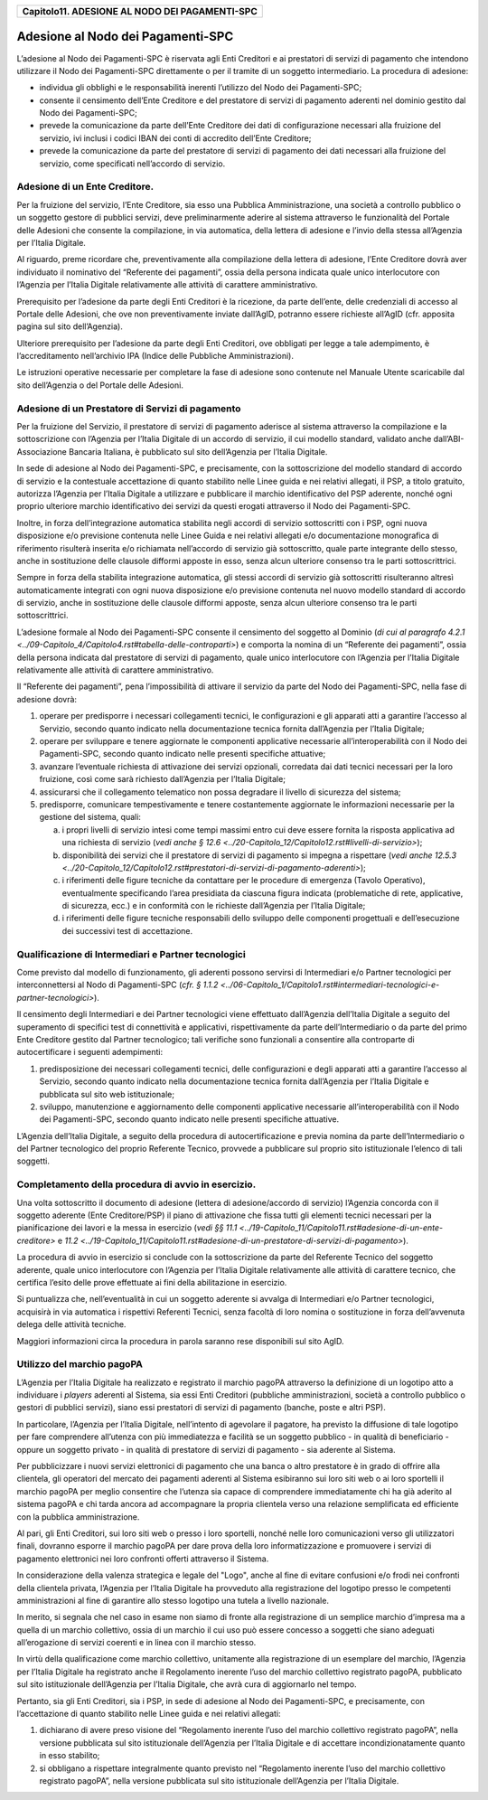﻿
|AGID_logo_carta_intestata-02.png|

+----------------------------------------------------+
| **Capitolo11. ADESIONE AL NODO DEI PAGAMENTI-SPC** |
+----------------------------------------------------+

Adesione al Nodo dei Pagamenti-SPC
==================================

L’adesione al Nodo dei Pagamenti-SPC è riservata agli Enti Creditori e
ai prestatori di servizi di pagamento che intendono utilizzare il Nodo
dei Pagamenti-SPC direttamente o per il tramite di un soggetto
intermediario. La procedura di adesione:

-  individua gli obblighi e le responsabilità inerenti l’utilizzo del
   Nodo dei Pagamenti-SPC;

-  consente il censimento dell’Ente Creditore e del prestatore di
   servizi di pagamento aderenti nel dominio gestito dal Nodo dei
   Pagamenti-SPC;

-  prevede la comunicazione da parte dell’Ente Creditore dei dati di
   configurazione necessari alla fruizione del servizio, ivi inclusi
   i codici IBAN dei conti di accredito dell’Ente Creditore;

-  prevede la comunicazione da parte del prestatore di servizi di
   pagamento dei dati necessari alla fruizione del servizio, come
   specificati nell’accordo di servizio.

.. _adesione-di-un-ente-creditore:

Adesione di un Ente Creditore.
------------------------------

Per la fruizione del servizio, l’Ente Creditore, sia esso una Pubblica
Amministrazione, una società a controllo pubblico o un soggetto gestore
di pubblici servizi, deve preliminarmente aderire al sistema attraverso
le funzionalità del Portale delle Adesioni che consente la compilazione,
in via automatica, della lettera di adesione e l’invio della stessa
all’Agenzia per l’Italia Digitale.

Al riguardo, preme ricordare che, preventivamente alla compilazione
della lettera di adesione, l’Ente Creditore dovrà aver individuato il
nominativo del “Referente dei pagamenti”, ossia della persona indicata
quale unico interlocutore con l’Agenzia per l’Italia Digitale
relativamente alle attività di carattere amministrativo.

Prerequisito per l’adesione da parte degli Enti Creditori è la
ricezione, da parte dell’ente, delle credenziali di accesso al Portale
delle Adesioni, che ove non preventivamente inviate dall’AgID, potranno
essere richieste all’AgID (cfr. apposita pagina sul sito dell’Agenzia).

Ulteriore prerequisito per l’adesione da parte degli Enti Creditori, ove
obbligati per legge a tale adempimento, è l’accreditamento nell’archivio
IPA (Indice delle Pubbliche Amministrazioni).

Le istruzioni operative necessarie per completare la fase di adesione
sono contenute nel Manuale Utente scaricabile dal sito dell’Agenzia o
del Portale delle Adesioni.

.. _adesione-di-un-prestatore-di-servizi-di-pagamento:

Adesione di un Prestatore di Servizi di pagamento
-------------------------------------------------

Per la fruizione del Servizio, il prestatore di servizi di pagamento
aderisce al sistema attraverso la compilazione e la sottoscrizione con
l’Agenzia per l’Italia Digitale di un accordo di servizio, il cui
modello standard, validato anche dall’ABI-Associazione Bancaria
Italiana, è pubblicato sul sito dell’Agenzia per l’Italia Digitale.

In sede di adesione al Nodo dei Pagamenti-SPC, e precisamente, con la
sottoscrizione del modello standard di accordo di servizio e la
contestuale accettazione di quanto stabilito nelle Linee guida e nei
relativi allegati, il PSP, a titolo gratuito, autorizza l’Agenzia per
l’Italia Digitale a utilizzare e pubblicare il marchio identificativo
del PSP aderente, nonché ogni proprio ulteriore marchio identificativo
dei servizi da questi erogati attraverso il Nodo dei Pagamenti-SPC.

Inoltre, in forza dell’integrazione automatica stabilita negli accordi
di servizio sottoscritti con i PSP, ogni nuova disposizione e/o
previsione contenuta nelle Linee Guida e nei relativi allegati e/o
documentazione monografica di riferimento risulterà inserita e/o
richiamata nell’accordo di servizio già sottoscritto, quale parte
integrante dello stesso, anche in sostituzione delle clausole difformi
apposte in esso, senza alcun ulteriore consenso tra le parti
sottoscrittrici.

Sempre in forza della stabilita integrazione automatica, gli stessi
accordi di servizio già sottoscritti risulteranno altresì
automaticamente integrati con ogni nuova disposizione e/o previsione
contenuta nel nuovo modello standard di accordo di servizio, anche in
sostituzione delle clausole difformi apposte, senza alcun ulteriore
consenso tra le parti sottoscrittrici.

L’adesione formale al Nodo dei Pagamenti-SPC consente il censimento del
soggetto al Dominio (`di cui al paragrafo 4.2.1 <../09-Capitolo_4/Capitolo4.rst#tabella-delle-controparti>`) e comporta la nomina di
un “Referente dei pagamenti”, ossia della persona indicata dal
prestatore di servizi di pagamento, quale unico interlocutore con
l’Agenzia per l’Italia Digitale relativamente alle attività di carattere
amministrativo.

Il “Referente dei pagamenti”, pena l’impossibilità di attivare il
servizio da parte del Nodo dei Pagamenti-SPC, nella fase di adesione
dovrà:

1. operare per predisporre i necessari collegamenti tecnici, le
   configurazioni e gli apparati atti a garantire l’accesso al
   Servizio, secondo quanto indicato nella documentazione tecnica
   fornita dall’Agenzia per l’Italia Digitale;

2. operare per sviluppare e tenere aggiornate le componenti applicative
   necessarie all’interoperabilità con il Nodo dei Pagamenti-SPC,
   secondo quanto indicato nelle presenti specifiche attuative;

3. avanzare l’eventuale richiesta di attivazione dei servizi opzionali,
   corredata dai dati tecnici necessari per la loro fruizione, così
   come sarà richiesto dall’Agenzia per l’Italia Digitale;

4. assicurarsi che il collegamento telematico non possa degradare il
   livello di sicurezza del sistema;

5. predisporre, comunicare tempestivamente e tenere costantemente
   aggiornate le informazioni necessarie per la gestione del
   sistema, quali:

   a. i propri livelli di servizio intesi come tempi massimi entro cui
      deve essere fornita la risposta applicativa ad una richiesta di
      servizio (`vedi anche § 12.6 <../20-Capitolo_12/Capitolo12.rst#livelli-di-servizio>`);

   b. disponibilità dei servizi che il prestatore di servizi di
      pagamento si impegna a rispettare (`vedi anche 12.5.3 <../20-Capitolo_12/Capitolo12.rst#prestatori-di-servizi-di-pagamento-aderenti>`);

   c. i riferimenti delle figure tecniche da contattare per le procedure
      di emergenza (Tavolo Operativo), eventualmente specificando l’area
      presidiata da ciascuna figura indicata (problematiche di rete,
      applicative, di sicurezza, ecc.) e in conformità con le richieste
      dall’Agenzia per l’Italia Digitale;

   d. i riferimenti delle figure tecniche responsabili dello sviluppo
      delle componenti progettuali e dell’esecuzione dei successivi test
      di accettazione.

Qualificazione di Intermediari e Partner tecnologici
----------------------------------------------------
.. _Qualificazione di Intermediari e Partner tecnologici:

Come previsto dal modello di funzionamento, gli aderenti possono
servirsi di Intermediari e/o Partner tecnologici per
interconnettersi al Nodo di Pagamenti-SPC (`cfr. § 1.1.2 <../06-Capitolo_1/Capitolo1.rst#intermediari-tecnologici-e-partner-tecnologici>`).

Il censimento degli Intermediari e dei Partner tecnologici viene
effettuato dall’Agenzia dell’Italia Digitale a seguito del
superamento di specifici test di connettività e applicativi,
rispettivamente da parte dell’Intermediario o da parte del primo
Ente Creditore gestito dal Partner tecnologico; tali verifiche sono
funzionali a consentire alla controparte di autocertificare i
seguenti adempimenti:

1. predisposizione dei necessari collegamenti tecnici, delle
   configurazioni e degli apparati atti a garantire l’accesso al
   Servizio, secondo quanto indicato nella documentazione tecnica
   fornita dall’Agenzia per l’Italia Digitale e pubblicata sul sito
   web istituzionale;

2. sviluppo, manutenzione e aggiornamento delle componenti applicative
   necessarie all’interoperabilità con il Nodo dei Pagamenti-SPC,
   secondo quanto indicato nelle presenti specifiche attuative.


L’Agenzia dell’Italia Digitale, a seguito della procedura di
autocertificazione e previa nomina da parte dell’Intermediario o del
Partner tecnologico del proprio Referente Tecnico, provvede a
pubblicare sul proprio sito istituzionale l’elenco di tali soggetti.

Completamento della procedura di avvio in esercizio.
----------------------------------------------------
.. _Completamento della procedura di avvio in esercizio.:

Una volta sottoscritto il documento di adesione (lettera di
adesione/accordo di servizio) l’Agenzia concorda con il soggetto
aderente (Ente Creditore/PSP) il piano di attivazione che fissa
tutti gli elementi tecnici necessari per la pianificazione dei
lavori e la messa in esercizio (`vedi §§ 11.1 <../19-Capitolo_11/Capitolo11.rst#adesione-di-un-ente-creditore>` e `11.2 <../19-Capitolo_11/Capitolo11.rst#adesione-di-un-prestatore-di-servizi-di-pagamento>`).

La procedura di avvio in esercizio si conclude con la sottoscrizione da
parte del Referente Tecnico del soggetto aderente, quale unico
interlocutore con l’Agenzia per l’Italia Digitale relativamente alle
attività di carattere tecnico, che certifica l’esito delle prove
effettuate ai fini della abilitazione in esercizio.

Si puntualizza che, nell’eventualità in cui un soggetto aderente si
avvalga di Intermediari e/o Partner tecnologici, acquisirà in via
automatica i rispettivi Referenti Tecnici, senza facoltà di loro nomina
o sostituzione in forza dell’avvenuta delega delle attività tecniche.

Maggiori informazioni circa la procedura in parola saranno rese
disponibili sul sito AgID.

.. _utilizzo-del-marchio-pagopa:

Utilizzo del marchio pagoPA
---------------------------

L’Agenzia per l’Italia Digitale ha realizzato e registrato il marchio
pagoPA attraverso la definizione di un logotipo atto a individuare i
*players* aderenti al Sistema, sia essi Enti Creditori (pubbliche
amministrazioni, società a controllo pubblico o gestori di pubblici
servizi), siano essi prestatori di servizi di pagamento (banche, poste e
altri PSP).

In particolare, l’Agenzia per l’Italia Digitale, nell’intento di
agevolare il pagatore, ha previsto la diffusione di tale logotipo per
fare comprendere all’utenza con più immediatezza e facilità se un
soggetto pubblico - in qualità di beneficiario - oppure un soggetto
privato - in qualità di prestatore di servizi di pagamento - sia
aderente al Sistema.

Per pubblicizzare i nuovi servizi elettronici di pagamento che una banca
o altro prestatore è in grado di offrire alla clientela, gli operatori
del mercato dei pagamenti aderenti al Sistema esibiranno sui loro siti
web o ai loro sportelli il marchio pagoPA per meglio consentire che
l’utenza sia capace di comprendere immediatamente chi ha già aderito al
sistema pagoPA e chi tarda ancora ad accompagnare la propria clientela
verso una relazione semplificata ed efficiente con la pubblica
amministrazione.

Al pari, gli Enti Creditori, sui loro siti web o presso i loro
sportelli, nonché nelle loro comunicazioni verso gli utilizzatori
finali, dovranno esporre il marchio pagoPA per dare prova della loro
informatizzazione e promuovere i servizi di pagamento elettronici nei
loro confronti offerti attraverso il Sistema.

In considerazione della valenza strategica e legale del "Logo", anche al
fine di evitare confusioni e/o frodi nei confronti della clientela
privata, l’Agenzia per l’Italia Digitale ha provveduto alla
registrazione del logotipo presso le competenti amministrazioni al fine
di garantire allo stesso logotipo una tutela a livello nazionale.

In merito, si segnala che nel caso in esame non siamo di fronte alla
registrazione di un semplice marchio d’impresa ma a quella di un marchio
collettivo, ossia di un marchio il cui uso può essere concesso a
soggetti che siano adeguati all’erogazione di servizi coerenti e in
linea con il marchio stesso.

In virtù della qualificazione come marchio collettivo, unitamente alla
registrazione di un esemplare del marchio, l’Agenzia per l’Italia
Digitale ha registrato anche il Regolamento inerente l’uso del marchio
collettivo registrato pagoPA, pubblicato sul sito istituzionale
dell’Agenzia per l’Italia Digitale, che avrà cura di aggiornarlo nel
tempo.

Pertanto, sia gli Enti Creditori, sia i PSP, in sede di adesione al Nodo
dei Pagamenti-SPC, e precisamente, con l’accettazione di quanto
stabilito nelle Linee guida e nei relativi allegati:

1. dichiarano di avere preso visione del “Regolamento inerente l’uso del
   marchio collettivo registrato pagoPA”, nella versione pubblicata
   sul sito istituzionale dell’Agenzia per l’Italia Digitale e di
   accettare incondizionatamente quanto in esso stabilito;

2. si obbligano a rispettare integralmente quanto previsto nel
   “Regolamento inerente l’uso del marchio collettivo registrato
   pagoPA”, nella versione pubblicata sul sito istituzionale
   dell’Agenzia per l’Italia Digitale.


.. |AGID_logo_carta_intestata-02.png| image:: media/header.png
   :width: 5.90551in
   :height: 1.30277in

